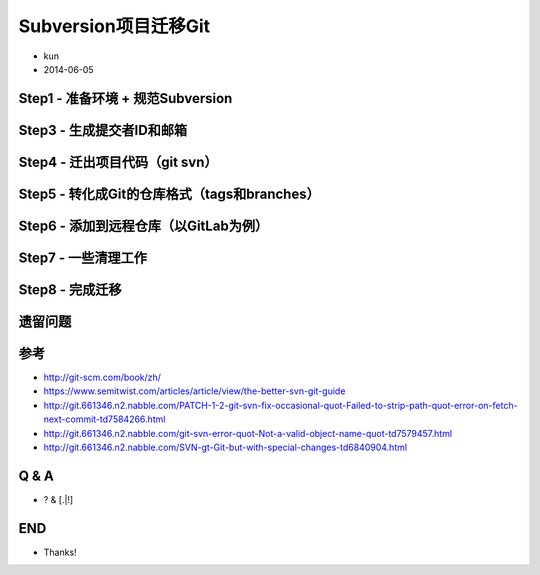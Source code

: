 Subversion项目迁移Git
=====================

* kun
* 2014-06-05

Step1 - 准备环境 + 规范Subversion
---------------------------------

.. rst-class:: build

   * 安装用到的工具的软件包（以Ubuntu为例）

     ::

        $ sudo apt-get install subversion git
        $ sudo apt-get install git-core libsvn-perl perl libterm-readkey-perl

   * 确认Subversion地址

     ::

        # 后面统一用$PROJECT表示项目的Subversion地址
        # 这里的示例项目名称是west
        https://scms.example.com/svn/projects/west/

.. nextslide::
   :increment:
.. rst-class:: build

   * 规范项目在Subversion的目录结构

     + 标准的trunk、branches、tags目录布局
     + branches和tags目录下的分支和标签保持平级，例如：tags/v1.0.0可以；tags/1.x/v1.0.0多了层目录

     + 如果不是平级，以tags为例，先执行svn mv操作

       ::

          # 方式1 远程svn mv
          $ svn mv $PROJECT/tags/1.x/v1.0.0 $PROJECT/tags/v1.0.0

          # 方式2 本地svn mv
          $ svn co $PROJECT west_subversion
          $ cd west_subversion
          $ svn mv tags/1.x/v1.0.0 tags/v1.0.0

.. nextslide::
   :increment:
.. rst-class:: build

   * 最后规范后的目录示例如下

   ::

      west
      ├── trunk
      │   ├── docs
      │   ├── west
      │   ├── setup.py
      │   └── README.rst
      ├── branches
      │   ├── hotfix_add_user_error
      │   ├── hotfix_issuse_9527
      │   ├── feature_unittest4app
      │   └── feature_multi_add_user
      └── tags
          ├── v1.0.0
          ├── v1.0.1
          ├── v2.0.0
          └── v2.1.0

Step3 - 生成提交者ID和邮箱
--------------------------

.. rst-class:: build

   ::

      # example.com代表组织的邮箱，比如：knownsec.com
      # 但如果个人邮箱不是统一的组织的话，就需要手工编辑users.txt了
      svn log $PROJECT --xml | grep -P "^<author" | \sort -u | perl -pe \
      's/<author>(.*?)<\/author>/$1 = $1 \<$1\@example.com\>/' > users.txt

Step4 - 迁出项目代码（git svn）
-------------------------------

.. rst-class:: build

   ::

      # --authors-file是得到的git log提交记录映射好提交者的信息
      # --no-metadata是得到的git log不带上对应的Subversion信息了，更干净
      # --localtime是得到的git log以本地时间为准，建议用上
      # --stdlayout是先前准备的按规范目录风格来迁出代码
      git svn clone $PROJECT --authors-file=users.txt --no-metadata \
      --localtime --stdlayout

Step5 - 转化成Git的仓库格式（tags和branches）
---------------------------------------------

.. rst-class:: build

   ::

      # 处理tag
      git for-each-ref refs/remotes/tags | cut -d / -f 4- | grep -v @ | \
      while read tagname; do git tag "$tagname" "tags/$tagname"; \
      git branch -r -d "tags/$tagname"; done

      # 处理branch
      git for-each-ref refs/remotes | cut -d / -f 3- | grep -v @ | \
      while read branchname; do git branch "$branchname" "refs/remotes/$branchname"; \
      git branch -r -d "$branchname"; done

Step6 - 添加到远程仓库（以GitLab为例）
--------------------------------------

.. rst-class:: build

   * GitLab中创建项目west
   * 添加本地Git项目到刚创建的远程Git仓库

     ::

        git remote add origin git@scms.example.com:group/west.git
        git push origin --all
        git push origin --tags

Step7 - 一些清理工作
--------------------

.. rst-class:: build

   * Subversion历史上错误的tags
   * Subversion历史上临时的branches
   * 都会完整转化到Git仓库中的tag和branch
   * 可以在GitLab上直接删除这些不要的

Step8 - 完成迁移
----------------

.. rst-class:: build

   * TODO: 迁移前用Trac做SCMS的Subversion的项目截图
   * TODO: 迁移后用GitLab做SCMS的Git的项目截图

遗留问题
--------

.. rst-class:: build

   * Subversion允许空目录，转化Git用git svn，处理空目录带上--preserve-empty-dirs可能会报错
   * 类似svn:externals，svn:ignore，svn:merge等属性丢失
   * 不过问题不大，可以接受
   * Subversion迁移Git算是基本平滑迁移

参考
----

* http://git-scm.com/book/zh/
* https://www.semitwist.com/articles/article/view/the-better-svn-git-guide
* http://git.661346.n2.nabble.com/PATCH-1-2-git-svn-fix-occasional-quot-Failed-to-strip-path-quot-error-on-fetch-next-commit-td7584266.html
* http://git.661346.n2.nabble.com/git-svn-error-quot-Not-a-valid-object-name-quot-td7579457.html
* http://git.661346.n2.nabble.com/SVN-gt-Git-but-with-special-changes-td6840904.html

Q & A
-----

* ? & [.|!]

END
---

* Thanks!
